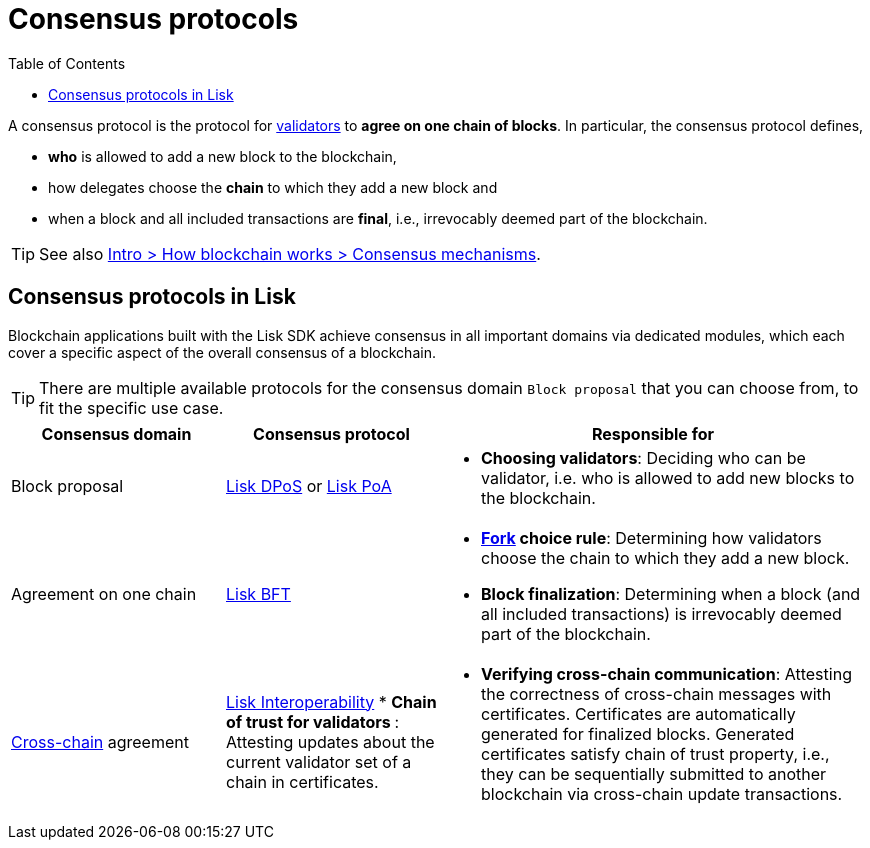 = Consensus protocols
:toc:

// Project URLs
:url_glossary_validator: glossary.adoc#validator
:url_glossary_fork: glossary.adoc#fork
:url_glossary_cchain: glossary.adoc#cross-chain
:url_understand_dpos: understand-blockchain/consensus/dpos.adoc
:url_understand_poa: understand-blockchain/consensus/poa.adoc
:url_understand_bft: understand-blockchain/bft.adoc
:url_understand_interop: understand-blockchain/interoperability.adoc
:url_intro_consensus: intro/how-blockchain-works.adoc#consensus-mechanisms

A consensus protocol is the protocol for xref:{url_glossary_validator}[validators] to **agree on one chain of blocks**.
In particular, the consensus protocol defines,

* *who* is allowed to add a new block to the blockchain,
* how delegates choose the *chain* to which they add a new block and
* when a block and all included transactions are **final**, i.e., irrevocably deemed part of the blockchain.

TIP: See also xref:{url_intro_consensus}[Intro > How blockchain works > Consensus mechanisms].

== Consensus protocols in Lisk

Blockchain applications built with the Lisk SDK achieve consensus in all important domains via dedicated modules, which each cover a specific aspect of the overall consensus of a blockchain.

TIP: There are multiple available protocols for the consensus domain `Block proposal` that you can choose from, to fit the specific use case.

[cols="1a,1,2a"]
|===
|Consensus domain|Consensus protocol|Responsible for

|Block proposal
|xref:{url_understand_dpos}[Lisk DPoS] or xref:{url_understand_poa}[Lisk PoA]
|* **Choosing validators**: Deciding who can be validator, i.e. who is allowed to add new blocks to the blockchain.

|Agreement on one chain
|xref:{url_understand_bft}[Lisk BFT]
|* **xref:{url_glossary_fork}[Fork] choice rule**: Determining how validators choose the chain to which they add a new block.
* **Block finalization**: Determining when a block (and all included transactions) is irrevocably deemed part of the blockchain.

|xref:{url_glossary_cchain}[Cross-chain] agreement
|xref:{url_understand_interop}[Lisk Interoperability]
* **Chain of trust for validators **: Attesting updates about the current validator set of a chain in certificates.
|* **Verifying cross-chain communication**: Attesting the correctness of cross-chain messages with certificates.
Certificates are automatically generated for finalized blocks.
Generated certificates satisfy chain of trust property, i.e., they can be sequentially submitted to another blockchain via cross-chain update transactions.

|===


